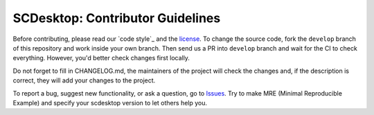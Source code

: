 =================================
SCDesktop: Contributor Guidelines
=================================

Before contributing, please read our `code style`_ and the `license <https://github.com/scdesktop/scdesktop/blob/develop/LICENSE>`_.
To change the source code, 
fork the ``develop`` branch of this repository and work inside your own branch. 
Then send us a PR into ``develop`` branch and wait for the CI to check everything. However, you'd better check changes first locally.

Do not forget to fill in CHANGELOG.md, 
the maintainers of the project will check the changes and, if the description is correct, they will add your changes to the project.

To report a bug, suggest new functionality, 
or ask a question, go to `Issues <https://github.com/scdesktop/scdesktop/issues>`_. 
Try to make MRE (Minimal Reproducible Example) and specify your scdesktop version to let others help you.
